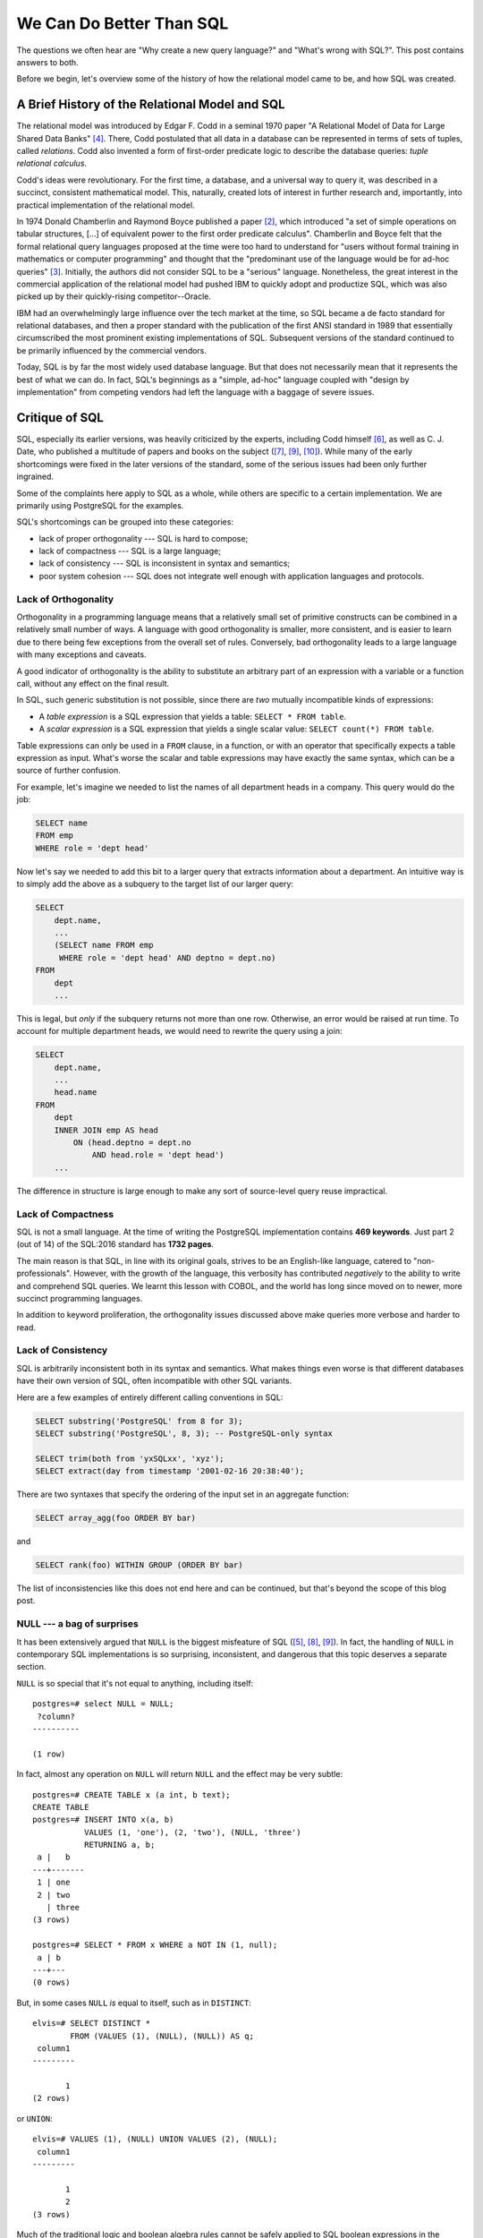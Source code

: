 .. blog:authors:: elvis
.. blog:lead-image:: images/sequel.jpg
.. blog:published-on:: 2019-05-09 02:00 PM EST
.. blog:guid:: 993d4a67-da05-484e-858b-6f50c9e7ca31
.. blog:description::
    The questions we often hear are "Why create a new query language?" and
    "What's wrong with SQL?".  This blog post contains answers to both.





=========================
We Can Do Better Than SQL
=========================

.. _ref_better_than_sql:

The questions we often hear are "Why create a new query language?" and
"What's wrong with SQL?".  This post contains answers to both.

Before we begin, let's overview some of the history of how the relational
model came to be, and how SQL was created.


A Brief History of the Relational Model and SQL
===============================================

The relational model was introduced by Edgar F. Codd in a seminal 1970 paper
"A Relational Model of Data for Large Shared Data Banks" [#fcodd-1970]_.
There, Codd postulated that all data in a database can be represented in
terms of sets of tuples, called *relations*. Codd also invented a form of
first-order predicate logic to describe the database queries: *tuple
relational calculus*.

Codd's ideas were revolutionary.  For the first time, a database,
and a universal way to query it, was described in a succinct, consistent
mathematical model.  This, naturally, created lots of interest in further
research and, importantly, into practical implementation of the relational
model.

In 1974 Donald Chamberlin and Raymond Boyce published a paper
[#fchamberlin-1974]_, which introduced "a set of simple operations on tabular
structures, [...] of equivalent power to the first order predicate calculus".
Chamberlin and Boyce felt that the formal relational query languages proposed
at the time were too hard to understand for "users without formal training in
mathematics or computer programming" and thought that the "predominant use of
the language would be for ad-hoc queries" [#fchamberlin-2012]_.  Initially,
the authors did not consider SQL to be a "serious" language.  Nonetheless,
the great interest in the commercial application of the relational model had
pushed IBM to quickly adopt and productize SQL, which was also picked up by
their quickly-rising competitor--Oracle.

IBM had an overwhelmingly large influence over the tech market at the time,
so SQL became a de facto standard for relational databases, and then a proper
standard with the publication of the first ANSI standard in 1989 that
essentially circumscribed the most prominent existing implementations
of SQL.  Subsequent versions of the standard continued to be primarily
influenced by the commercial vendors.

Today, SQL is by far the most widely used database language.  But that does
not necessarily mean that it represents the best of what we can do.
In fact, SQL's beginnings as a "simple, ad-hoc" language coupled with
"design by implementation" from competing vendors had left the language with
a baggage of severe issues.


Critique of SQL
===============

SQL, especially its earlier versions, was heavily criticized by the experts,
including Codd himself [#fcodd-1990]_, as well as C. J. Date, who published a
multitude of papers and books on the subject ([#fdate-1985]_, [#fdate-1987]_,
[#fdate-2009]_).  While many of the early shortcomings were fixed in the later
versions of the standard, some of the serious issues had been only further
ingrained.

Some of the complaints here apply to SQL as a whole, while others are specific
to a certain implementation.  We are primarily using PostgreSQL for the
examples.

SQL's shortcomings can be grouped into these categories:

* lack of proper orthogonality --- SQL is hard to compose;
* lack of compactness --- SQL is a large language;
* lack of consistency --- SQL is inconsistent in syntax and semantics;
* poor system cohesion --- SQL does not integrate well enough with
  application languages and protocols.


.. _ref_better_than_sql_orthogonality:

Lack of Orthogonality
---------------------

Orthogonality in a programming language means that a relatively small set
of primitive constructs can be combined in a relatively small number of ways.
A language with good orthogonality is smaller, more consistent, and is
easier to learn due to there being few exceptions from the overall set of
rules.  Conversely, bad orthogonality leads to a large language with many
exceptions and caveats.

A good indicator of orthogonality is the ability to substitute an arbitrary
part of an expression with a variable or a function call, without any effect
on the final result.

In SQL, such generic substitution is not possible, since there are *two*
mutually incompatible kinds of expressions:

* A *table expression* is a SQL expression that yields a table:
  ``SELECT * FROM table``.

* A *scalar expression* is a SQL expression that yields a single scalar value:
  ``SELECT count(*) FROM table``.

Table expressions can only be used in a ``FROM`` clause, in a function, or with
an operator that specifically expects a table expression as input.
What's worse the scalar and table expressions may have exactly the same syntax,
which can be a source of further confusion.

For example, let's imagine we needed to list the names of all department
heads in a company.  This query would do the job:

.. code-block:: sql

    SELECT name
    FROM emp
    WHERE role = 'dept head'

Now let's say we needed to add this bit to a larger query that extracts
information about a department.  An intuitive way is to simply add the
above as a subquery to the target list of our larger query:

.. code-block:: sql

    SELECT
        dept.name,
        ...
        (SELECT name FROM emp
         WHERE role = 'dept head' AND deptno = dept.no)
    FROM
        dept
        ...

This is legal, but *only* if the subquery returns not more than one row.
Otherwise, an error would be raised at run time.  To account for multiple
department heads, we would need to rewrite the query using a join:

.. code-block:: sql

    SELECT
        dept.name,
        ...
        head.name
    FROM
        dept
        INNER JOIN emp AS head
            ON (head.deptno = dept.no
                AND head.role = 'dept head')
        ...

The difference in structure is large enough to make any sort of source-level
query reuse impractical.


Lack of Compactness
-------------------

.. blog:quote:: Paolo Atzeni et al.

    Few claim that SQL is an elegant language characterized by orthogonality.
    Some call it an elephant on clay feet.  With each addition, its body grows,
    and it becomes less stable.  SQL standardization is largely the domain of
    database vendors, not academic researchers without commercial interests
    or users with user interests. [#fatzeni-2013]_

SQL is not a small language. At the time of writing the PostgreSQL
implementation contains **469 keywords**. Just part 2 (out of 14) of the
SQL:2016 standard has **1732 pages**.

The main reason is that SQL, in line with its original goals, strives to be
an English-like language, catered to "non-professionals".  However, with the
growth of the language, this verbosity has contributed *negatively* to the
ability to write and comprehend SQL queries.  We learnt this lesson with
COBOL, and the world has long since moved on to newer, more succinct
programming languages.

In addition to keyword proliferation, the orthogonality issues discussed
above make queries more verbose and harder to read.


Lack of Consistency
-------------------

SQL is arbitrarily inconsistent both in its syntax and semantics. What
makes things even worse is that different databases have their own version
of SQL, often incompatible with other SQL variants.

Here are a few examples of entirely different calling conventions in SQL:

.. code-block:: sql

    SELECT substring('PostgreSQL' from 8 for 3);
    SELECT substring('PostgreSQL', 8, 3); -- PostgreSQL-only syntax

    SELECT trim(both from 'yxSQLxx', 'xyz');
    SELECT extract(day from timestamp '2001-02-16 20:38:40');

There are two syntaxes that specify the ordering of the input set in an
aggregate function:

.. code-block:: sql

    SELECT array_agg(foo ORDER BY bar)

and

.. code-block:: sql

    SELECT rank(foo) WITHIN GROUP (ORDER BY bar)

The list of inconsistencies like this does not end here and can be continued,
but that's beyond the scope of this blog post.


.. _ref_null_bag_of_surprises:

NULL --- a bag of surprises
---------------------------

.. blog:quote:: Edgar F. Codd

   In some cases of inadequate handling of missing information,
   the problem is incorrectly perceived to be a problem of the
   relational model. In fact, the problem stems from the inadequacies
   of SQL and its non-conformance to the relational model. [#fcodd-1990]_

It has been extensively argued that ``NULL`` is the biggest misfeature of SQL
([#fcodd-1987]_, [#fdate-1986]_, [#fdate-1987]_).
In fact, the handling of ``NULL`` in contemporary SQL implementations is so
surprising, inconsistent, and dangerous that this topic deserves a separate
section.

``NULL`` is so special that it's not equal to anything, including itself::

    postgres=# select NULL = NULL;
     ?column?
    ----------

    (1 row)


In fact, almost any operation on ``NULL`` will return ``NULL`` and the
effect may be very subtle::

    postgres=# CREATE TABLE x (a int, b text);
    CREATE TABLE
    postgres=# INSERT INTO x(a, b)
               VALUES (1, 'one'), (2, 'two'), (NULL, 'three')
               RETURNING a, b;
     a |   b
    ---+-------
     1 | one
     2 | two
       | three
    (3 rows)

    postgres=# SELECT * FROM x WHERE a NOT IN (1, null);
     a | b
    ---+---
    (0 rows)

But, in some cases ``NULL`` *is* equal to itself, such as in ``DISTINCT``::

    elvis=# SELECT DISTINCT *
            FROM (VALUES (1), (NULL), (NULL)) AS q;
     column1
    ---------

           1
    (2 rows)

or ``UNION``::

    elvis=# VALUES (1), (NULL) UNION VALUES (2), (NULL);
     column1
    ---------

           1
           2
    (3 rows)


Much of the traditional logic and boolean algebra rules cannot be safely
applied to SQL boolean expressions in the presence of ``NULL``.  For example,
the law of excluded middle, *p* OR NOT *p*, does not evaluate to true if *p*
is ``NULL``::

    postgres=# SELECT count(*) FROM x WHERE a = 1 OR a != 1;
     count
    -------
         2
    (1 row)

Worse yet::

    postgres=# SELECT
                   b,
                   CASE WHEN a = 1
                   THEN 'one'
                   ELSE 'not one'
                   END
               FROM x;
       b   |  case
    -------+---------
     one   | one
     two   | not one
     three | not one
    (3 rows)

    postgres=# SELECT
                   b,
                   CASE WHEN a != 1
                   THEN 'not one'
                   ELSE 'one'
                   END
               FROM x;
       b   |  case
    -------+---------
     one   | one
     two   | not one
     three | one
    (3 rows)

The the row containing ``b=3`` is classified either as ``'one'`` or
``'not one'`` even though the construction of the ``CASE`` expression
appears equivalent in both cases.

Rows containing ``NULL`` sometimes get counted, and sometimes not::

    postgres=# SELECT count(a) FROM x;
     count
    -------
         2
    (1 row)

    postgres=# SELECT cardinality(array_agg(a)) FROM x;
     cardinality
    -------------
               3
    (1 row)

    postgres=# SELECT count(*) FROM x;
     count
    -------
         3
    (1 row)

Rows containing ``NULL`` cannot be compared::

    postgres=# SELECT (NULL, 1) = (NULL, 1);
     ?column?
    ----------

    (1 row)

And even ``IS NULL`` doesn't work::

    postgres=# SELECT (NULL, 1) IS NULL;
     ?column?
    ----------
     f
    (1 row)

    postgres=# SELECT (NULL, 1) IS NOT NULL;
     ?column?
    ----------
     f
    (1 row)

What's worse, the databases often uses ``NULL`` to indicate an error condition,
so your query might contain ``NULLs`` even if you don't expect them::

    postgres=# SELECT (ARRAY[1, 2])[3];
     array
    -------

    (1 row)

    postgres=# SELECT to_char(timestamp '2001-02-16 20:38:40', '');
     to_char
    ---------

    (1 row)

In PostgreSQL division by zero is an exception, whereas MySQL
simply returns ``NULL``::

    mysql> SELECT 1 / 0;
    +-------+
    | 1 / 0 |
    +-------+
    |  NULL |
    +-------+
    1 row in set, 1 warning (0.00 sec)

There are many more cases like these, and there is no consistency in a single
SQL implementation, let alone across all implementations.


Why Does All This Matter?
=========================

OK, so we have highlighted the shortcomings of SQL.  Why do they matter?
It's all about *ergonomics*.  Orthogonality, compactness, and consistency
are all *essential* traits of a programming language that is easy to learn
and use effectively on every level of expertise, team size, and project
complexity.

We have become accustomed to a constant improvement and reimagination of
programming languages.  Swift, Rust, Kotlin, Go, just to name a few, are
great examples in the advancement of engineer ergonomics and productivity.
But SQL, often hidden behind layers of ORMs and frameworks, is still very
much the dominant data language.

The NoSQL movement was born, in part, out of the frustration with the
perceived stagnation and inadequacy of SQL databases.  Unfortunately, in
the pursuit of ditching SQL, the NoSQL approaches also abandoned the
relational model and other *good* parts of RDBMSes.


EdgeQL: Query Language Evolution
================================

The relational model is still the most generally applicable and effective
method of representing data.  The concept of SQL as a declarative,
storage-neutral query language is powerful and versatile.  We don't need to
abandon either.  What we *do* need is a "better SQL": a query language that
affords more power to its users, but that is also simpler and more consistent.

This is exactly what we are working hard to achieve with **EdgeQL**.  We spent
years of research and development, focusing on usability and performance
without compromising correctness.  In our `earlier blog post <alpha_post_>`_
we described some of the great features of the language, but it's worth
getting into some detail here to highlight how we are solving the issues
brought up in this post.

Orthogonality, Consistency, and Compactness
-------------------------------------------

In EdgeQL :ref:`every value is a set <docs:ref_eql_everything_is_a_set>` and
every expression is a function over sets, returning a set.  This means that,
syntactically, any part of an EdgeQL expression can be factored out into a
view or a function without changing other parts of the query.

Consider a query returning movies together with the number of reviews for
each one:

.. code-block:: edgeql

    SELECT Movie {
        description,
        number_of_reviews := count(.reviews)
    };

Let's say we need the average number of reviews across all movies:

.. code-block:: edgeql

    SELECT math::mean(
        Movie {
            description,
            number_of_reviews := count(.reviews)
        }.number_of_reviews
    );

Now we *also* need the maximum number of reviews per movie:

.. code-block:: edgeql

    SELECT (
        avg := math::mean(
            Movie {
                number_of_reviews := count(.reviews)
            }.number_of_reviews
        ),
        max := max(
            Movie {
                number_of_reviews := count(.reviews)
            }.number_of_reviews
        )
    );

This is a tad unwieldy, let's make the query cleaner by factoring out the
``Movie`` expression into a view:

.. code-block:: edgeql

    WITH
        MovieReviewCount := Movie {
            number_of_reviews := count(.reviews)
        }
    SELECT (
        avg := math::mean(MovieReviewCount.number_of_reviews),
        max := max(MovieReviewCount.number_of_reviews),
    );

Since everything is a function over sets, there are only a handful of keywords
in EdgeQL queries, and they are used mostly to delineate the major parts of a
query.


Missing Data
------------

In EdgeQL, the notion of missing data is simple: it is always an empty set,
and any element-wise operation on an empty set is, likewise, an empty set:

.. code-block:: edgeql-repl

    edgedb> SELECT True OR <bool>{};
    {}
    edgedb> SELECT True AND <bool>{};
    {}

Aggregation is consistent:

.. code-block:: edgeql-repl

    edgedb> SELECT count({});
    {0}
    edgedb> SELECT array_agg(<str>{});
    {[]}

In EdgeQL, sets are flat, i.e. a set (including an empty one) cannot be an
element of another set:

.. code-block:: edgeql-repl

    edgedb> SELECT {1, {2, 3}, {}, {}};
    {1, 2, 3}

The set constructor notation above is actually equivalent to a ``UNION``
operation, which better highlights its set nature:

.. code-block:: edgeql-repl

    edgedb> SELECT {1} UNION {2, 3} UNION {} UNION {};
    {1, 2, 3}

An empty set can be coalesced into a non-empty set:

.. code-block:: edgeql-repl

    edgedb> WITH empty_set_expr := <int64>{}
    ....... SELECT empty_set_expr ?? {1, 2};
    {1, 2}
    edgedb> WITH empty_set_expr := <int64>{}
    ....... SELECT {1, 2, 3} IF EXISTS empty_set_expr ELSE 42;
    {42}


System Integration
------------------

In EdgeDB, the data schema is formulated in a way that is
:ref:`much closer <docs:ref_quickstart_createdb_sdl>` to the contemporary
application data model. This makes the database-application schema reflection
straightforward and efficient.

Unlike SQL, EdgeQL can easily extract arbitrary data trees:

.. code-block:: edgeql

    SELECT Movie {
        description,

        directors: {
            full_name,
            image,
        }
        ORDER BY .last_name,

        cast: {
            full_name,
            image,
        }
        ORDER BY .last_name,

        reviews := (
            SELECT Movie.<movie[IS Review] {
                body,
                rating,
                author: {
                    name,
                    image,
                }
            }
            ORDER BY .creation_time DESC
        ),
    };

Coupled with extensive :ref:`JSON support <docs:ref_std_json_construction>`,
this makes writing REST and :ref:`GraphQL <docs:ref_graphql_index>` backends
an order of magnitude easier.


Final Words
===========

SQL started with a goal to empower non-programmers to work with the relational
data effectively.  Despite its shortcomings, it has arguably been wildly
successful, with most databases implementing or emulating it.  However, like
any solution, SQL is facing increasing inadequacy in the support of the new
requirements, modes of use and user productivity.  It is time we do
something about it.


.. note::
    :class: aside

    `Drop us a line <mailto:hello@edgedb.com>`_ if you have any
    inquiries or feedback.

    `Follow EdgeDB <twitter_>`_ on Twitter, and stay tuned for updates!

:blog:github-button:`href:https://github.com/edgedb/edgedb|size:large|title:EdgeDB on GitHub`


.. _alpha_post: https://www.edgedb.com/blog/edgedb-1-0-alpha-1/

.. _twitter: https://twitter.com/edgedatabase
.. _github: https://github.com/edgedb/edgedb
.. _orm_vietnam: http://blogs.tedneward.com/post/the-vietnam-of-computer-science/


.. [#fatzeni-2013]
   Atzeni P. et al.,
   The relational model is dead, SQL is dead, and I don’t feel so good myself.
   ACM SIGMOD Record, 42(2):64-68, 2013.

.. [#fchamberlin-1974]
   Chamberlin D. D, Boyce R. F.,
   "SEQUEL: A Structured English Query Language",
   ACM SIGFIDET 1974, pp 249-264.

.. [#fchamberlin-2012]
   Chamberlin D. D,
   "Early History of SQL",
   IEEE Annals of the History of Computing, 34(4):78-82, 2012

.. [#fcodd-1970]
   Codd E. F.,
   "A relational model of data for large shared data banks",
   Communications of the ACM CACM, 13(6):377-387, 1970

.. [#fcodd-1987]
   Codd E. F.,
   "More commentary on missing information
   (applicable and inapplicable information)",
   ACM SIGMOD Record 16(1):42-47, 1987.

.. [#fcodd-1990]
   Codd E. F.,
   "The relational model for database management: version 2"
   Addison-Wesley, Mass. 1990.

.. [#fdate-1985]
   Date C. J.,
   "A critique of the SQL database language",
   ACM SIGMOD Record 14(3):8-54, 1984.

.. [#fdate-1986]
   Date C. J.,
   "Null Values in Database Management.
   In Relational Databases: Selected Writings",
   Addison-Wesley, Mass. 1986.

.. [#fdate-1987]
   Date C. J.,
   "Where SQL falls short",
   Datamation 33(9):83-86, 1987.

.. [#fdate-2009]
   Date C. J.,
   "SQL and Relational Theory",
   O’Reilly, 2009
